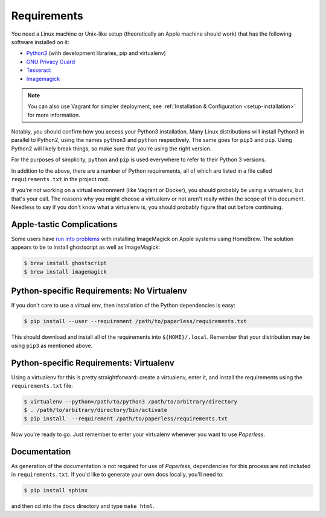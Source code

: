 .. _requirements:

Requirements
============

You need a Linux machine or Unix-like setup (theoretically an Apple machine
should work) that has the following software installed on it:

* `Python3`_ (with development libraries, pip and virtualenv)
* `GNU Privacy Guard`_
* `Tesseract`_
* `Imagemagick`_

.. NOTE::
   You can also use Vagrant for simpler deployment, see :ref:`Installation &
   Configuration <setup-installation>` for more information.

.. _Python3: https://python.org/
.. _GNU Privacy Guard: https://gnupg.org
.. _Tesseract: https://github.com/tesseract-ocr
.. _Imagemagick: http://imagemagick.org/

Notably, you should confirm how you access your Python3 installation.  Many
Linux distributions will install Python3 in parallel to Python2, using the names
``python3`` and ``python`` respectively.  The same goes for ``pip3`` and
``pip``.  Using Python2 will likely break things, so make sure that you're using
the right version.

For the purposes of simplicity, ``python`` and ``pip`` is used everywhere to
refer to their Python 3 versions.

In addition to the above, there are a number of Python requirements, all of
which are listed in a file called ``requirements.txt`` in the project root.

If you're not working on a virtual environment (like Vagrant or Docker), you
should probably be using a virtualenv, but that's your call.  The reasons why
you might choose a virtualenv or not aren't really within the scope of this
document.  Needless to say if you don't know what a virtualenv is, you should
probably figure that out before continuing.


.. _requirements-apple:

Apple-tastic Complications
--------------------------

Some users have `run into problems`_ with installing ImageMagick on Apple
systems using HomeBrew.  The solution appears to be to install ghostscript as
well as ImageMagick:

.. _run into problems: https://github.com/danielquinn/paperless/issues/25

.. code-block:: bash

    $ brew install ghostscript
    $ brew install imagemagick


.. _requirements-baremetal:

Python-specific Requirements: No Virtualenv
-------------------------------------------

If you don't care to use a virtual env, then installation of the Python
dependencies is easy:

.. code-block:: bash

    $ pip install --user --requirement /path/to/paperless/requirements.txt

This should download and install all of the requirements into
``${HOME}/.local``.  Remember that your distribution may be using ``pip3`` as
mentioned above.


.. _requirements-virtualenv:

Python-specific Requirements: Virtualenv
----------------------------------------

Using a virtualenv for this is pretty straightforward: create a virtualenv,
enter it, and install the requirements using the ``requirements.txt`` file:

.. code-block:: bash

    $ virtualenv --python=/path/to/python3 /path/to/arbitrary/directory
    $ . /path/to/arbitrary/directory/bin/activate
    $ pip install  --requirement /path/to/paperless/requirements.txt

Now you're ready to go.  Just remember to enter your virtualenv whenever you
want to use *Paperless*.


.. _requirements-documentation:

Documentation
-------------

As generation of the documentation is not required for use of *Paperless*,
dependencies for this process are not included in ``requirements.txt``.  If
you'd like to generate your own docs locally, you'll need to:

.. code-block:: bash

    $ pip install sphinx

and then cd into the ``docs`` directory and type ``make html``.
